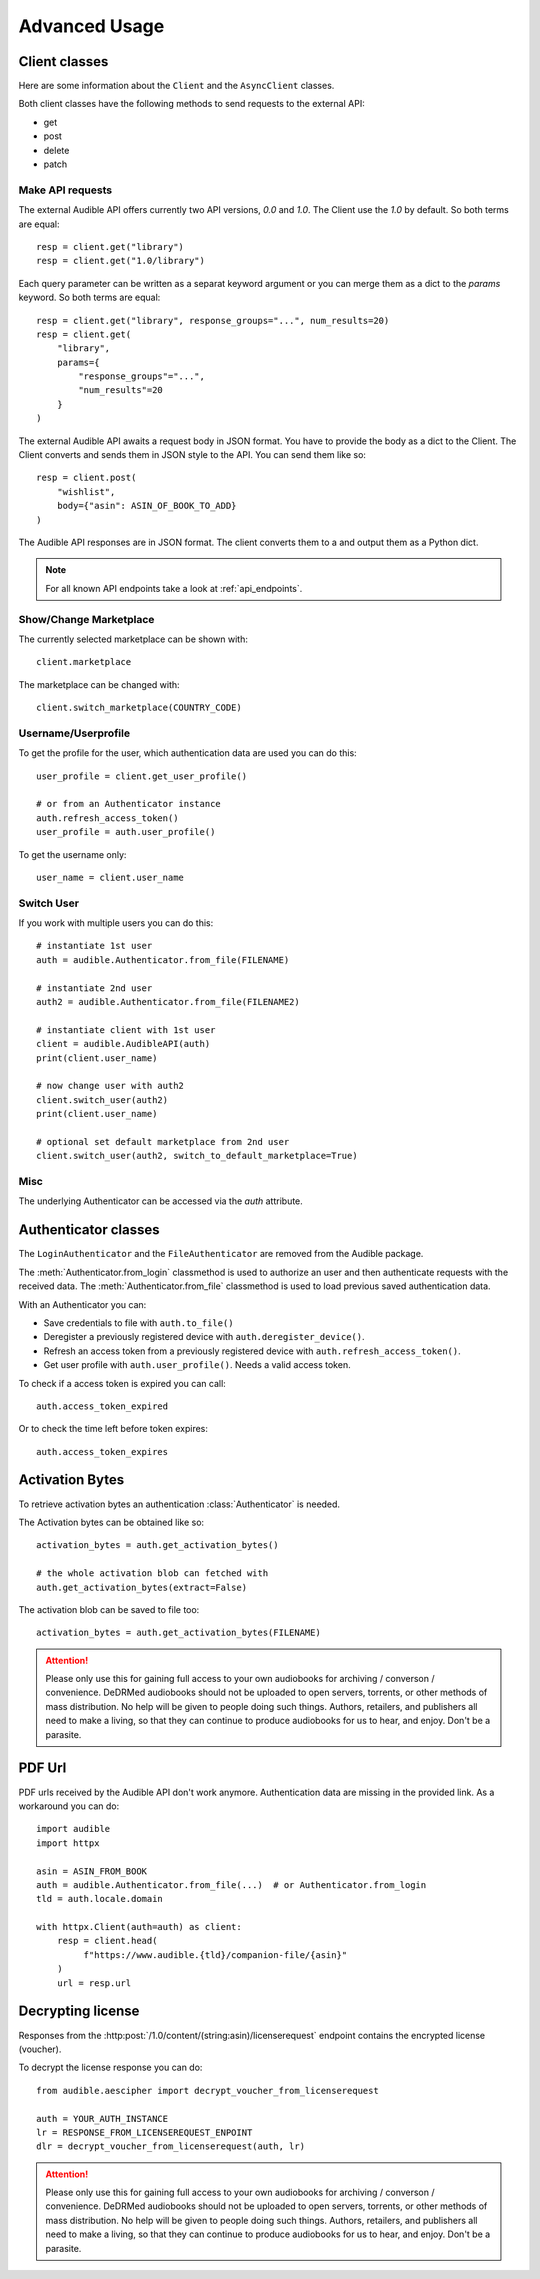 ==============
Advanced Usage
==============

Client classes
==============

Here are some information about the ``Client`` and  the ``AsyncClient`` classes.

Both client classes have the following methods to send requests 
to the external API:

- get
- post
- delete
- patch

Make API requests
-----------------

The external Audible API offers currently two API versions, `0.0` and 
`1.0`. The Client use the `1.0` by default. So both terms are equal::

   resp = client.get("library")
   resp = client.get("1.0/library")

Each query parameter can be written as a separat keyword argument or you can
merge them as a dict to the `params` keyword. So both terms are equal::

   resp = client.get("library", response_groups="...", num_results=20)
   resp = client.get(
       "library",
       params={
           "response_groups"="...",
           "num_results"=20
       }
   )

The external Audible API awaits a request body in JSON format. You have to
provide the body as a dict to the Client. The Client converts and sends them
in JSON style to the API. You can send them like so::

   resp = client.post(
       "wishlist",
       body={"asin": ASIN_OF_BOOK_TO_ADD}
   )

The Audible API responses are in JSON format. The client converts them to a
and output them as a Python dict.

.. note::

   For all known API endpoints take a look at :ref:`api_endpoints`.

Show/Change Marketplace
-----------------------

The currently selected marketplace can be shown with::
   
    client.marketplace

The marketplace can be changed with::

   client.switch_marketplace(COUNTRY_CODE)

Username/Userprofile
--------------------

To get the profile for the user, which authentication data are used you 
can do this::

   user_profile = client.get_user_profile()

   # or from an Authenticator instance
   auth.refresh_access_token()
   user_profile = auth.user_profile()

To get the username only::

   user_name = client.user_name

Switch User
-----------

If you work with multiple users you can do this::

   # instantiate 1st user
   auth = audible.Authenticator.from_file(FILENAME)

   # instantiate 2nd user
   auth2 = audible.Authenticator.from_file(FILENAME2)

   # instantiate client with 1st user
   client = audible.AudibleAPI(auth)
   print(client.user_name)

   # now change user with auth2
   client.switch_user(auth2)
   print(client.user_name)
   
   # optional set default marketplace from 2nd user
   client.switch_user(auth2, switch_to_default_marketplace=True)

Misc
----

The underlying Authenticator can be accessed via the `auth` attribute.

Authenticator classes
=====================

.. deprecated:: v0.5.0

   The ``LoginAuthenticator`` and the ``FileAuthenticator``

.. versionchanged:: v0.6.0

The ``LoginAuthenticator`` and the ``FileAuthenticator`` are removed from the
Audible package.

.. versionadded:: v0.5.0

   The :class:`Authenticator` with the  classmethods ``from_file`` and 
   ``from_login``

The :meth:`Authenticator.from_login` classmethod is used to authorize 
an user and then authenticate requests with the received data. The 
:meth:`Authenticator.from_file` classmethod is used to load
previous saved authentication data.

With an Authenticator you can:

- Save credentials to file with ``auth.to_file()``
- Deregister a previously registered device with ``auth.deregister_device()``.
- Refresh an access token from a previously registered device with 
  ``auth.refresh_access_token()``.
- Get user profile with ``auth.user_profile()``. Needs a valid access token.

To check if a access token is expired you can call::

   auth.access_token_expired

Or to check the time left before token expires::

   auth.access_token_expires

Activation Bytes
================

.. versionadded:: v0.4.0

   Get activation bytes

.. versionadded:: v0.5.0

   the ``extract`` param

To retrieve activation bytes an authentication :class:`Authenticator` is needed.

The Activation bytes can be obtained like so::

   activation_bytes = auth.get_activation_bytes()

   # the whole activation blob can fetched with
   auth.get_activation_bytes(extract=False)

The activation blob can be saved to file too::

   activation_bytes = auth.get_activation_bytes(FILENAME)

.. attention::

   Please only use this for gaining full access to your own audiobooks for 
   archiving / converson / convenience. DeDRMed audiobooks should not be uploaded
   to open servers, torrents, or other methods of mass distribution. No help
   will be given to people doing such things. Authors, retailers, and
   publishers all need to make a living, so that they can continue to produce
   audiobooks for us to hear, and enjoy. Don't be a parasite.

PDF Url
=======

PDF urls received by the Audible API don't work anymore. Authentication data
are missing in the provided link. As a workaround you can do::

   import audible
   import httpx
   
   asin = ASIN_FROM_BOOK
   auth = audible.Authenticator.from_file(...)  # or Authenticator.from_login
   tld = auth.locale.domain

   with httpx.Client(auth=auth) as client:
       resp = client.head(
            f"https://www.audible.{tld}/companion-file/{asin}"
       )
       url = resp.url

Decrypting license
==================

Responses from the :http:post:`/1.0/content/(string:asin)/licenserequest`
endpoint contains the encrypted license (voucher).

To decrypt the license response you can do::

   from audible.aescipher import decrypt_voucher_from_licenserequest
   
   auth = YOUR_AUTH_INSTANCE
   lr = RESPONSE_FROM_LICENSEREQUEST_ENPOINT
   dlr = decrypt_voucher_from_licenserequest(auth, lr)

.. attention::

   Please only use this for gaining full access to your own audiobooks for 
   archiving / converson / convenience. DeDRMed audiobooks should not be uploaded
   to open servers, torrents, or other methods of mass distribution. No help
   will be given to people doing such things. Authors, retailers, and
   publishers all need to make a living, so that they can continue to produce
   audiobooks for us to hear, and enjoy. Don't be a parasite.
